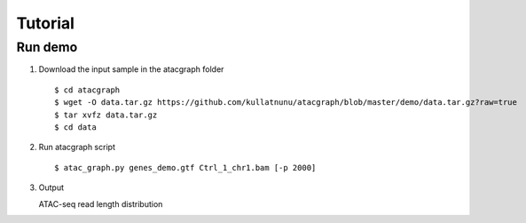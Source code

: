 Tutorial
========
Run demo 
---------

1. Download the input sample in the atacgraph folder

  ::

  $ cd atacgraph
  $ wget -O data.tar.gz https://github.com/kullatnunu/atacgraph/blob/master/demo/data.tar.gz?raw=true
  $ tar xvfz data.tar.gz
  $ cd data

2. Run atacgraph script

  ::

  $ atac_graph.py genes_demo.gtf Ctrl_1_chr1.bam [-p 2000]
  
3. Output

  
  
   ATAC-seq read length distribution
.. image:: https://github.com/kullatnunu/atacgraph/blob/master/github/Ctrl_1_chr1.bam_hq.bam_readlen.png

   
   Summary table of ATAC-seq peak abundance
   
   
   Fold enrichment analysis of chromatin accessibility
.. image:: https://github.com/kullatnunu/atacgraph/blob/master/github/Ctrl_1_chr1.bam_hq.bam_integ_peak_peaks.broadPeak_Fold_Enrichment.png

   Heatmap depicting accessibility for gene & Profile map of accessibility for genes
.. image:: https://github.com/kullatnunu/atacgraph/blob/master/github/Ctrl_1_chr1.bam_hq.bam_coverage.bwgene_body_heatmap.png
   
   Visualization of ATAC fragments IGV
  

